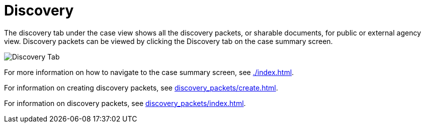 // vim: tw=0 ai et ts=2 sw=2
= Discovery

The discovery tab under the case view shows all the discovery packets, or sharable documents, for public or external agency view.
Discovery packets can be viewed by clicking the Discovery tab on the case summary screen.

image::cases/discovery.png["Discovery Tab"]

For more information on how to navigate to the case summary screen, see xref:./index.adoc[].

For information on creating discovery packets, see xref:discovery_packets/create.adoc[].

For information on discovery packets, see xref:discovery_packets/index.adoc[].
